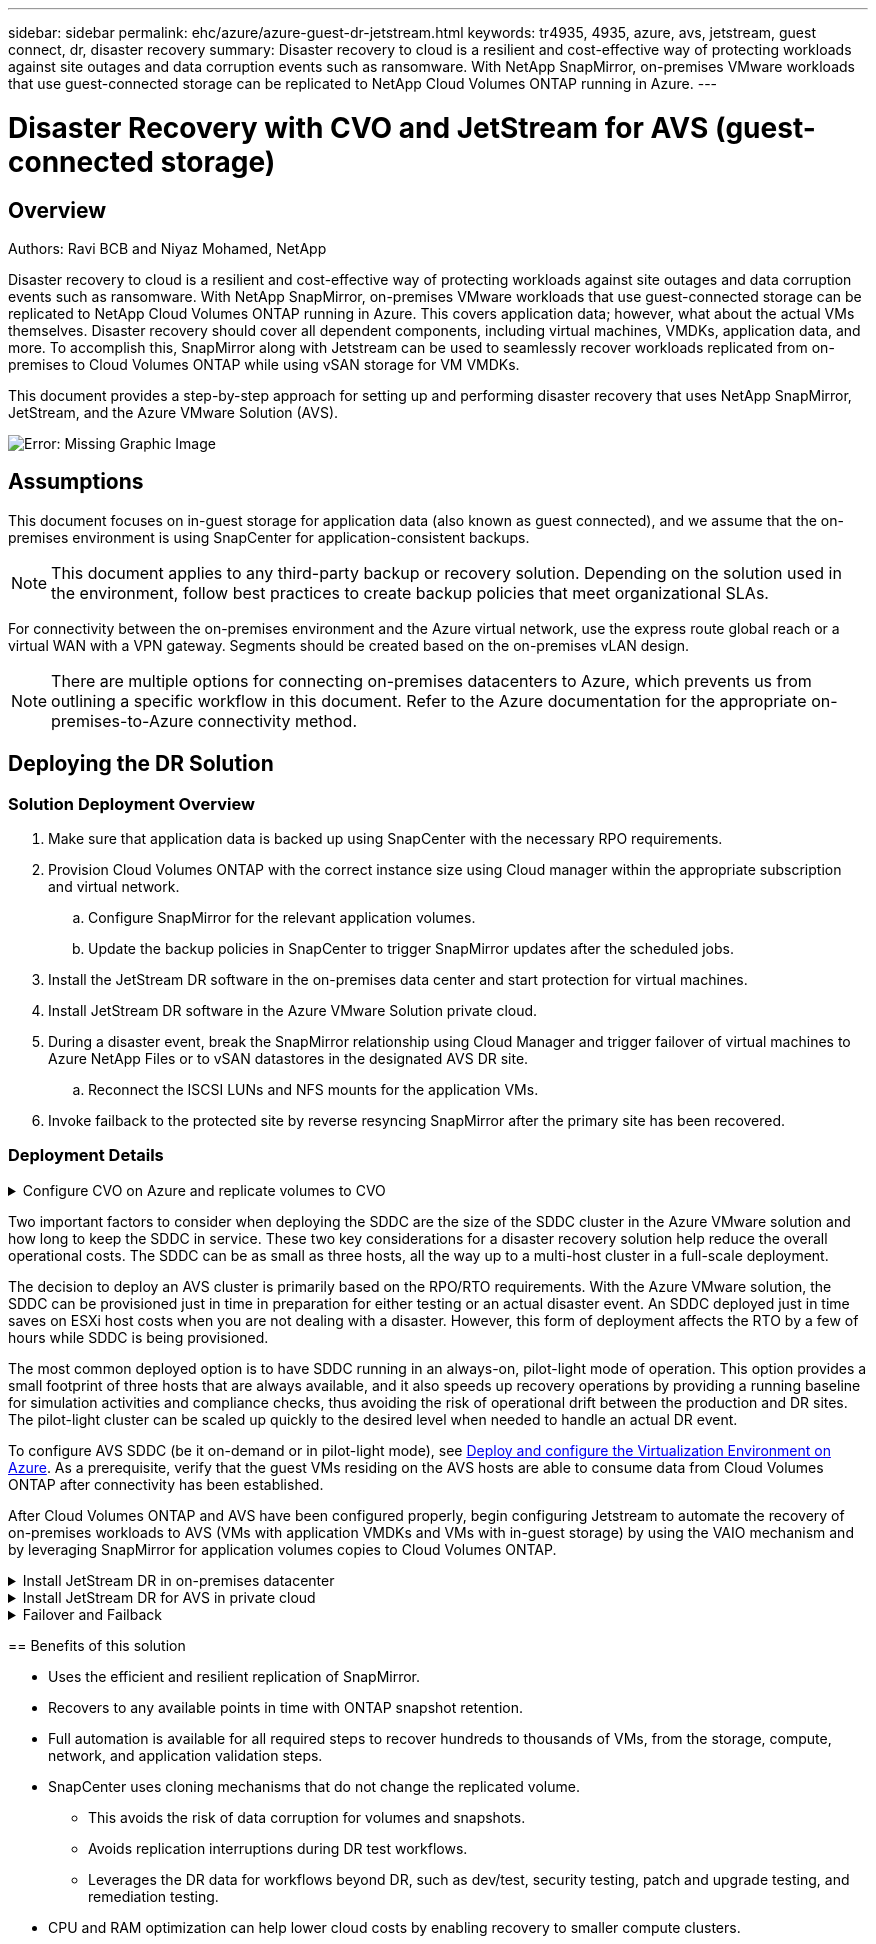---
sidebar: sidebar
permalink: ehc/azure/azure-guest-dr-jetstream.html
keywords: tr4935, 4935, azure, avs, jetstream, guest connect, dr, disaster recovery
summary: Disaster recovery to cloud is a resilient and cost-effective way of protecting workloads against site outages and data corruption events such as ransomware. With NetApp SnapMirror, on-premises VMware workloads that use guest-connected storage can be replicated to NetApp Cloud Volumes ONTAP running in Azure.
---

= Disaster Recovery with CVO and JetStream for AVS (guest-connected storage)
:hardbreaks:
:nofooter:
:icons: font
:linkattrs:
:imagesdir: ./media/

//
// This file was created with NDAC Version 2.0 (August 17, 2020)
//
// 2022-07-12 13:55:37.537410
//

== Overview
Authors: Ravi BCB and Niyaz Mohamed, NetApp

Disaster recovery to cloud is a resilient and cost-effective way of protecting workloads against site outages and data corruption events such as ransomware. With NetApp SnapMirror, on-premises VMware workloads that use guest-connected storage can be replicated to NetApp Cloud Volumes ONTAP running in Azure. This covers application data; however, what about the actual VMs themselves. Disaster recovery should cover all dependent components, including virtual machines, VMDKs, application data, and more. To accomplish this, SnapMirror along with Jetstream can be used to seamlessly recover workloads replicated from on-premises to Cloud Volumes ONTAP while using vSAN storage for VM VMDKs.

This document provides a step-by-step approach for setting up and performing disaster recovery that uses NetApp SnapMirror, JetStream, and the Azure VMware Solution (AVS).

image:dr-cvo-avs-image1.png[Error: Missing Graphic Image]

== Assumptions

This document focuses on in-guest storage for application data (also known as guest connected), and we assume that the on-premises environment is using SnapCenter for application-consistent backups.

[NOTE]
This document applies to any third-party backup or recovery solution. Depending on the solution used in the environment, follow best practices to create backup policies that meet organizational SLAs.

For connectivity between the on-premises environment and the Azure virtual network, use the express route global reach or a virtual WAN with a VPN gateway. Segments should be created based on the on-premises vLAN design.

[NOTE]
There are multiple options for connecting on-premises datacenters to Azure, which prevents us from outlining a specific workflow in this document. Refer to the Azure documentation for the appropriate on-premises-to-Azure connectivity method.

== Deploying the DR Solution
=== Solution Deployment Overview

. Make sure that application data is backed up using SnapCenter with the necessary RPO requirements.
. Provision Cloud Volumes ONTAP with the correct instance size using Cloud manager within the appropriate subscription and virtual network.
.. Configure SnapMirror for the relevant application volumes.
.. Update the backup policies in SnapCenter to trigger SnapMirror updates after the scheduled jobs.
. Install the JetStream DR software in the on-premises data center and start protection for virtual machines.
. Install JetStream DR software in the Azure VMware Solution private cloud.
. During a disaster event, break the SnapMirror relationship using Cloud Manager and trigger failover of virtual machines to Azure NetApp Files or to vSAN datastores in the designated AVS DR site.
.. Reconnect the ISCSI LUNs and NFS mounts for the application VMs.
. Invoke failback to the protected site by reverse resyncing SnapMirror after the primary site has been recovered.

=== Deployment Details

.Configure CVO on Azure and replicate volumes to CVO
[%collapsible]
=====
The first step is to configure Cloud Volumes ONTAP on Azure (https://docs.netapp.com/us-en/netapp-solutions/ehc/azure/azure-guest.html[Link^]) and replicate the desired volumes to Cloud Volumes ONTAP with the desired frequencies and snapshot retentions.

image:dr-cvo-avs-image2.png[Error: Missing Graphic Image]
======

.Configure AVS hosts and CVO data access
[%collapsible]
=====
Two important factors to consider when deploying the SDDC are the size of the SDDC cluster in the Azure VMware solution and how long to keep the SDDC in service. These two key considerations for a disaster recovery solution help reduce the overall operational costs. The SDDC can be as small as three hosts, all the way up to a multi-host cluster in a full-scale deployment.

The decision to deploy an AVS cluster is primarily based on the RPO/RTO requirements. With the Azure VMware solution, the SDDC can be provisioned just in time in preparation for either testing or an actual disaster event. An SDDC deployed just in time saves on ESXi host costs when you are not dealing with a disaster. However, this form of deployment affects the RTO by a few of hours while SDDC is being provisioned.

The most common deployed option is to have SDDC running in an always-on, pilot-light mode of operation. This option provides a small footprint of three hosts that are always available, and it also speeds up recovery operations by providing a running baseline for simulation activities and compliance checks, thus avoiding the risk of operational drift between the production and DR sites. The pilot-light cluster can be scaled up quickly to the desired level when needed to handle an actual DR event.

To configure AVS SDDC (be it on-demand or in pilot-light mode), see https://docs.netapp.com/us-en/netapp-solutions/ehc/azure/azure-setup.html[Deploy and configure the Virtualization Environment on Azure^]. As a prerequisite, verify that the guest VMs residing on the AVS hosts are able to consume data from Cloud Volumes ONTAP after connectivity has been established.

After Cloud Volumes ONTAP and AVS have been configured properly, begin configuring Jetstream to automate the recovery of on-premises workloads to AVS (VMs with application VMDKs and VMs with in-guest storage) by using the VAIO mechanism and by leveraging SnapMirror for application volumes copies to Cloud Volumes ONTAP.
======

.Install JetStream DR in on-premises datacenter
[%collapsible]
=====
JetStream DR software consists of three major components: the JetStream DR Management Server Virtual Appliance (MSA), the DR Virtual Appliance (DRVA), and host components (I/O filter packages). The MSA is used to install and configure host components on the compute cluster and then to administer JetStream DR software. The installation process is as follows:

. Check the prerequisites.
. Run the Capacity Planning Tool for resource and configuration recommendations.
. Deploy the JetStream DR MSA to each vSphere host in the designated cluster.
. Launch the MSA using its DNS name in a browser.
. Register the vCenter server with the MSA.
. After JetStream DR MSA has been deployed and the vCenter Server has been registered, navigate to the JetStream DR plug-in with the vSphere Web Client. This can be done by navigating to Datacenter > Configure > JetStream DR.
+
image:dr-cvo-avs-image3.png[Error: Missing Graphic Image]

. From the JetStream DR interface, complete the following tasks:
.. Configure the cluster with the I/O filter package.
+
image:dr-cvo-avs-image4.png[Error: Missing Graphic Image]

.. Add the Azure Blob storage located at the recovery site.
+
image:dr-cvo-avs-image5.png[Error: Missing Graphic Image]

. Deploy the required number of DR Virtual Appliances (DRVAs) from the Appliances tab.
+
[NOTE]
Use the capacity planning tool to estimate the number of DRVAs required.
+
image:dr-cvo-avs-image6.png[Error: Missing Graphic Image]
+
image:dr-cvo-avs-image7.png[Error: Missing Graphic Image]

. Create replication log volumes for each DRVA using the VMDK from the datastores available or the independent shared iSCSI storage pool.
+
image:dr-cvo-avs-image8.png[Error: Missing Graphic Image]

. From the Protected Domains tab, create the required number of protected domains using information about the Azure Blob Storage site, the DRVA instance, and the replication log. A protected domain defines a specific VM or set of application VMs within the cluster that are protected together and assigned a priority order for failover/failback operations.
+
image:dr-cvo-avs-image9.png[Error: Missing Graphic Image]
+
image:dr-cvo-avs-image10.png[Error: Missing Graphic Image]

. Select the VMs to be protected and group the VMs into applications groups based on dependency. Application definitions allow you to group sets of VMs into logical groups that contain their boot orders, boot delays, and optional application validations that can be executed upon recovery.
+
[NOTE]
Make sure that the same protection mode is used for all VMs in a protected domain.
+
[NOTE]
Write-Back(VMDK) mode offers higher performance.
+
image:dr-cvo-avs-image11.png[Error: Missing Graphic Image]

. Make sure that replication log volumes are placed on high- performance storage.
+
image:dr-cvo-avs-image12.png[Error: Missing Graphic Image]

. After you are done, click Start Protection for the protected domain. This starts data replication for the selected VMs to the designated Blob store.
+
image:dr-cvo-avs-image13.png[Error: Missing Graphic Image]

. After replication is completed, the VM protection status is marked as Recoverable.
+
image:dr-cvo-avs-image14.png[Error: Missing Graphic Image]
+
[NOTE]
Failover runbooks can be configured to group the VMs (called a recovery group), set the boot order sequence, and modify the CPU/memory settings along with the IP configurations.

. Click Settings and then click the runbook Configure link to configure the runbook group.
+
image:dr-cvo-avs-image15.png[Error: Missing Graphic Image]

. Click the Create Group button to begin creating a new runbook group.
+
[NOTE]
If needed, in the lower portion of the screen, apply custom pre-scripts and post-scripts to automatically run prior to and following operation of the runbook group. Make sure that the Runbook scripts are residing on the management server.
+
image:dr-cvo-avs-image16.png[Error: Missing Graphic Image]

. Edit the VM settings as required. Specify the parameters for recovering the VMs, including the boot sequence, the boot delay (specified in seconds), the number of CPUs, and the amount of memory to allocate. Change the boot sequence of the VMs by clicking the up or down arrows. Options are also provided to Retain MAC.
+
image:dr-cvo-avs-image17.png[Error: Missing Graphic Image]

. Static IP addresses can be manually configured for the individual VMs of the group. Click the NIC View link of a VM to manually configure its IP address settings.
+
image:dr-cvo-avs-image18.png[Error: Missing Graphic Image]

. Click the Configure button to save NIC settings for the respective VMs.
+
image:dr-cvo-avs-image19.png[Error: Missing Graphic Image]
+
image:dr-cvo-avs-image20.png[Error: Missing Graphic Image]

The status of both the failover and failback runbooks is now listed as Configured. Failover and failback runbook groups are created in pairs using the same initial group of VMs and settings. If necessary, the settings of any runbook group can be individually customized by clicking its respective Details link and making changes.
=====

.Install JetStream DR for AVS in private cloud
[%collapsible]
=====
A best practice for a recovery site (AVS) is to create a three-node pilot-light cluster in advance. This allows the recovery site infrastructure to be preconfigured, including the following:

* Destination networking segments, firewalls, services like DHCP and DNS, and so on
* Installation of JetStream DR for AVS
* Configuration of ANF volumes as datastores and more

JetStream DR supports a near-zero RTO mode for mission-critical domains. For these domains, destination storage should be preinstalled. ANF is a recommended storage type in this case.

[NOTE]
Network configuration including segment creation should be configured on the AVS cluster to match on-premises requirements.

[NOTE]
Depending on the SLA and RTO requirements, you can use continuous failover or regular (standard) failover mode. For near-zero RTO, you should start continuous rehydration at the recovery site.

. To install JetStream DR for AVS on an Azure VMware Solution private cloud, use the Run command. From the Azure portal, go to Azure VMware solution, select the private cloud, and select Run command > Packages > JSDR.Configuration.
+
[NOTE]
The default CloudAdmin user of the Azure VMware Solution doesn't have sufficient privileges to install JetStream DR for AVS. The Azure VMware Solution enables simplified and automated installation of JetStream DR by invoking the Azure VMware Solution Run command for JetStream DR.
+
The following screenshot shows installation using a DHCP-based IP address.
+
image:dr-cvo-avs-image21.png[Error: Missing Graphic Image]

. After JetStream DR for AVS installation is complete, refresh the browser. To access the JetStream DR UI, go to SDDC Datacenter > Configure > JetStream DR.
+
image:dr-cvo-avs-image22.png[Error: Missing Graphic Image]

. From the JetStream DR interface, complete the following tasks:
.. Add the Azure Blob Storage account that was used to protect the on-premises cluster as a storage site and then run the Scan Domains option.
.. In the pop-up dialog window that appears, select the protected domain to import and then click its Import link.
+
image:dr-cvo-avs-image23.png[Error: Missing Graphic Image]

. The domain is imported for recovery. Go to the Protected Domains tab and verify that the intended domain has been selected or choose the desired one from the Select Protected Domain menu. A list of the recoverable VMs in the protected domain is displayed.
+
image:dr-cvo-avs-image24.png[Error: Missing Graphic Image]

. After the protected domains are imported, deploy DRVA appliances.
+
[NOTE]
These steps can also be automated using CPT- created plans.

. Create replication log volumes using available vSAN or ANF datastores.
. Import the protected domains and configure the recovery VA to use an ANF datastore for VM placements.
+
image:dr-cvo-avs-image25.png[Error: Missing Graphic Image]
+
[NOTE]
Make sure that DHCP is enabled on the selected segment and that enough IPs are available. Dynamic IPs are temporarily used while domains are recovering. Each recovering VM (including continuous rehydration) requires an individual dynamic IP. After recovery is complete, the IP is released and can be reused.

. Select the appropriate failover option (continuous failover or failover). In this example, continuous rehydration (continuous failover) is selected.
+
[NOTE]
Although Continuous Failover and Failover modes differ on when configuration is performed, both failover modes are configured using the same steps. Failover steps are configured and performed together in response to a disaster event. Continuous failover can be configured at any time and then allowed to run in the background during normal system operation. After a disaster event has occurred, continuous failover is completed to immediately transfer ownership of the protected VMs to the recovery site (near-zero RTO).
+
image:dr-cvo-avs-image26.png[Error: Missing Graphic Image]

The continuous failover process begins, and its progress can be monitored from the UI. Clicking the blue icon in the Current Step section exposes a pop-up window showing details of the current step of the failover process.
=====

.Failover and Failback
[%collapsible]
=====

. After a disaster occurs in the protected cluster of the on-premises environment (partial or complete failure), you can trigger the failover for VMs using Jetstream after breaking the SnapMirror relationship for the respective application volumes.
+
image:dr-cvo-avs-image27.png[Error: Missing Graphic Image]
+
image:dr-cvo-avs-image28.png[Error: Missing Graphic Image]
+
[NOTE]
This step can easily be automated to facilitate the recovery process.

. Access the Jetstream UI on AVS SDDC (destination side) and trigger the failover option to complete failover. The task bar shows progress for failover activities.
+
In the dialog window that appears when completing failover, the failover task can be specified as planned or assumed to be forced.
+
image:dr-cvo-avs-image29.png[Error: Missing Graphic Image]
+
image:dr-cvo-avs-image30.png[Error: Missing Graphic Image]
+
Forced failover assumes the primary site is no longer accessible and ownership of the protected domain should be directly assumed by the recovery site.
+
image:dr-cvo-avs-image31.png[Error: Missing Graphic Image]
+
image:dr-cvo-avs-image32.png[Error: Missing Graphic Image]

. After continuous failover is complete, a message appears confirming completion of the task. When the task is complete, access the recovered VMs to configure ISCSI or NFS sessions.
+
[NOTE]
The failover mode changes to Running in Failover and the VM status is Recoverable. All the VMs of the protected domain are now running at the recovery site in the state specified by the failover runbook settings.
+
[NOTE]
To verify the failover configuration and infrastructure, JetStream DR can be operated in test mode (Test Failover option) to observe the recovery of virtual machines and their data from the object store into a test recovery environment. When a failover procedure is executed in test mode, its operation resembles an actual failover process.
+
image:dr-cvo-avs-image33.png[Error: Missing Graphic Image]

. After the virtual machines are recovered, use storage disaster recovery for in-guest storage. To demonstrate this process, SQL server is used in this example.
. Log into the recovered SnapCenter VM on AVS SDDC and enable DR mode.
.. Access the SnapCenter UI using the browserN.
+
image:dr-cvo-avs-image34.png[Error: Missing Graphic Image]

.. In the Settings page, navigate to Settings > Global Settings > Disaster Recovery.
.. Select Enable Disaster Recovery.
.. Click Apply.
+
image:dr-cvo-avs-image35.png[Error: Missing Graphic Image]

.. Verify whether the DR job is enabled by clicking Monitor > Jobs.
+
[NOTE]
NetApp SnapCenter 4.6 or later should be used for storage disaster recovery. For previous versions, application-consistent snapshots (replicated using SnapMirror) should be used and manual recovery should be executed in case previous backups must be recovered in the disaster recovery site.

. Make sure that the SnapMirror relationship is broken.
+
image:dr-cvo-avs-image36.png[Error: Missing Graphic Image]

. Attach the LUN from Cloud Volumes ONTAP to the recovered SQL guest VM with same drive letters.
+
image:dr-cvo-avs-image37.png[Error: Missing Graphic Image]

. Open iSCSI Initiator, clear the previous disconnected session and add the new target along with multipath for the replicated Cloud Volumes ONTAP volumes.
+
image:dr-cvo-avs-image38.png[Error: Missing Graphic Image]

. Make sure that all the disks are connected using the same drive letters that were used prior to DR.
+
image:dr-cvo-avs-image39.png[Error: Missing Graphic Image]

. Restart the MSSQL server service.
+
image:dr-cvo-avs-image40.png[Error: Missing Graphic Image]

. Make sure that the SQL resources are back online.
+
image:dr-cvo-avs-image41.png[Error: Missing Graphic Image]
+
[NOTE]
In the case of NFS, attach the volumes using the mount command and update the `/etc/fstab` entries.

+
At this point, operations can be run and business continues normally.
+
[NOTE]
On the NSX-T end, a separate dedicated tier-1 gateway can be created for simulating failover scenarios. This ensures that all workloads can communicate with each other but that no traffic can route in or out of the environment, so that any triage, containment, or hardening tasks can be performed without risk of cross-contamination. This operation is outside of the scope of this document, but it can easily be achieved for simulating isolation.

After the primary site is up and running again, you can perform failback. VM protection is resumed by Jetstream and the SnapMirror relationship must be reversed.

. Restore the on-premises environment. Depending on the type of disaster incident, it might be necessary to restore and/or verify the configuration of the protected cluster. If necessary, JetStream DR software might need to be reinstalled.
. Access the restored on-premises environment, go to the Jetstream DR UI, and select the appropriate protected domain. After the protected site is ready for failback, select the Failback option in the UI.
+
[NOTE]
The CPT-generated failback plan can also be used to initiate the return of the VMs and their data from the object store back to the original VMware environment.

+
image:dr-cvo-avs-image42.png[Error: Missing Graphic Image]
+
[NOTE]
Specify the maximum delay after pausing the VMs in the recovery site and restarting them in the protected site. The time need to complete this process includes the completion of replication after stopping failover VMs, the time needed to clean the recovery site, and the time needed to recreate VMs in the protected site. NetApp recommends 10 minutes.

+
image:dr-cvo-avs-image43.png[Error: Missing Graphic Image]

. Complete the failback process and then confirm the resumption of VM protection and data consistency.
+
image:dr-cvo-avs-image44.png[Error: Missing Graphic Image]

. After the VMs are recovered, disconnect the secondary storage from the host and connect to the primary storage.
+
image:dr-cvo-avs-image45.png[Error: Missing Graphic Image]
+
image:dr-cvo-avs-image46.png[Error: Missing Graphic Image]

. Restart the MSSQL server service.
. Verify that the SQL resources are back online.
+
image:dr-cvo-avs-image47.png[Error: Missing Graphic Image]
+
[NOTE]
To failback to the primary storage, make sure that the relationship direction remains the same as it was before the failover by performing a reverse resync operation.

+
[NOTE]
To retain the roles of primary and secondary storage after the reverse resync operation, perform the reverse resync operation again.

This process is applicable to other applications like Oracle, similar database flavors, and any other applications using guest-connected storage.

As always, test the steps involved for recovering the critical workloads before porting them into production.
=====

== Benefits of this solution

* Uses the efficient and resilient replication of SnapMirror.
* Recovers to any available points in time with ONTAP snapshot retention.
* Full automation is available for all required steps to recover hundreds to thousands of VMs, from the storage, compute, network, and application validation steps.
* SnapCenter uses cloning mechanisms that do not change the replicated volume.
** This avoids the risk of data corruption for volumes and snapshots.
** Avoids replication interruptions during DR test workflows.
** Leverages the DR data for workflows beyond DR, such as dev/test, security testing, patch and upgrade testing, and remediation testing.
* CPU and RAM optimization can help lower cloud costs by enabling recovery to smaller compute clusters.
